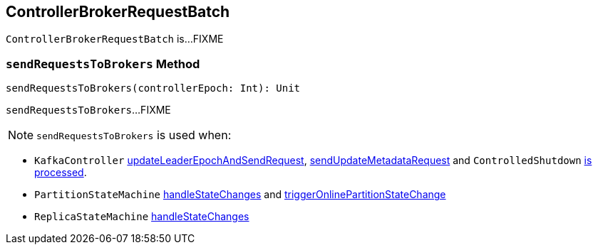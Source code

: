 == [[ControllerBrokerRequestBatch]] ControllerBrokerRequestBatch

`ControllerBrokerRequestBatch` is...FIXME

=== [[sendRequestsToBrokers]] `sendRequestsToBrokers` Method

[source, scala]
----
sendRequestsToBrokers(controllerEpoch: Int): Unit
----

`sendRequestsToBrokers`...FIXME

NOTE: `sendRequestsToBrokers` is used when:

* `KafkaController` link:kafka-KafkaController.adoc#updateLeaderEpochAndSendRequest[updateLeaderEpochAndSendRequest], link:kafka-KafkaController.adoc#sendUpdateMetadataRequest[sendUpdateMetadataRequest] and `ControlledShutdown` link:kafka-KafkaController.adoc#ControlledShutdown[is processed].

* `PartitionStateMachine` link:kafka-PartitionStateMachine.adoc#handleStateChanges[handleStateChanges] and link:kafka-PartitionStateMachine.adoc#triggerOnlinePartitionStateChange[triggerOnlinePartitionStateChange]

* `ReplicaStateMachine` link:kafka-ReplicaStateMachine.adoc#handleStateChanges[handleStateChanges]
